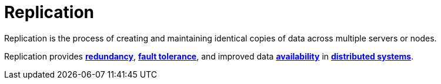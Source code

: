 = Replication

Replication is the process of creating and maintaining identical copies of data across multiple
servers or nodes.

Replication provides *link:./redundancy.adoc[redundancy]*, *link:./fault-tolerance.adoc[fault tolerance]*, and improved
data *link:./availability.adoc[availability]* in *link:./distributed-systems.adoc[distributed systems]*.
